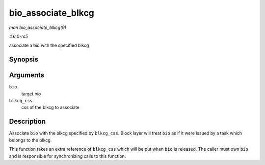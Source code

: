 .. -*- coding: utf-8; mode: rst -*-

.. _API-bio-associate-blkcg:

===================
bio_associate_blkcg
===================

*man bio_associate_blkcg(9)*

*4.6.0-rc5*

associate a bio with the specified blkcg


Synopsis
========

.. c:function:: int bio_associate_blkcg( struct bio * bio, struct cgroup_subsys_state * blkcg_css )

Arguments
=========

``bio``
    target bio

``blkcg_css``
    css of the blkcg to associate


Description
===========

Associate ``bio`` with the blkcg specified by ``blkcg_css``. Block layer
will treat ``bio`` as if it were issued by a task which belongs to the
blkcg.

This function takes an extra reference of ``blkcg_css`` which will be
put when ``bio`` is released. The caller must own ``bio`` and is
responsible for synchronizing calls to this function.


.. ------------------------------------------------------------------------------
.. This file was automatically converted from DocBook-XML with the dbxml
.. library (https://github.com/return42/sphkerneldoc). The origin XML comes
.. from the linux kernel, refer to:
..
.. * https://github.com/torvalds/linux/tree/master/Documentation/DocBook
.. ------------------------------------------------------------------------------
